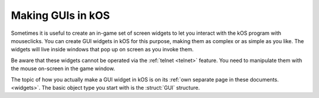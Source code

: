 .. _gui:

Making GUIs in kOS
==================

.. versionadded:: 1.1.0

Sometimes it is useful to create an in-game set of screen widgets to let
you interact with the kOS program with mouseclicks.  You can create
GUI widgets in kOS for this purpose, making them as complex or as
simple as you like.  The widgets will live inside windows that pop
up on screen as you invoke them.

Be aware that these widgets cannot be operated via the :ref:`telnet <telnet>`
feature.  You need to manipulate them with the mouse on-screen in the
game window.

The topic of how you actually make a GUI widget in kOS is on its
:ref:`own separate page in these documents. <widgets>`.  The basic
object type you start with is the :struct:`GUI` structure.
